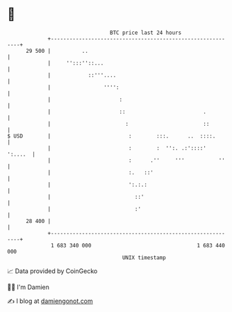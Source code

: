 * 👋

#+begin_example
                                    BTC price last 24 hours                    
                +------------------------------------------------------------+ 
         29 500 |          ..                                                | 
                |     '':::''::...                                           | 
                |            ::'''....                                       | 
                |                 '''':                                      | 
                |                      :                                     | 
                |                      ::                         .          | 
                |                        :                        ::         | 
   $ USD        |                         :        :::.      ..  ::::.       | 
                |                         :        :  '':. .:'::::'  ':....  | 
                |                         :      .''     '''           ''    | 
                |                         :.   ::'                           | 
                |                         ':.:.:                             | 
                |                           ::'                              | 
                |                           :'                               | 
         28 400 |                                                            | 
                +------------------------------------------------------------+ 
                 1 683 340 000                                  1 683 440 000  
                                        UNIX timestamp                         
#+end_example
📈 Data provided by CoinGecko

🧑‍💻 I'm Damien

✍️ I blog at [[https://www.damiengonot.com][damiengonot.com]]

